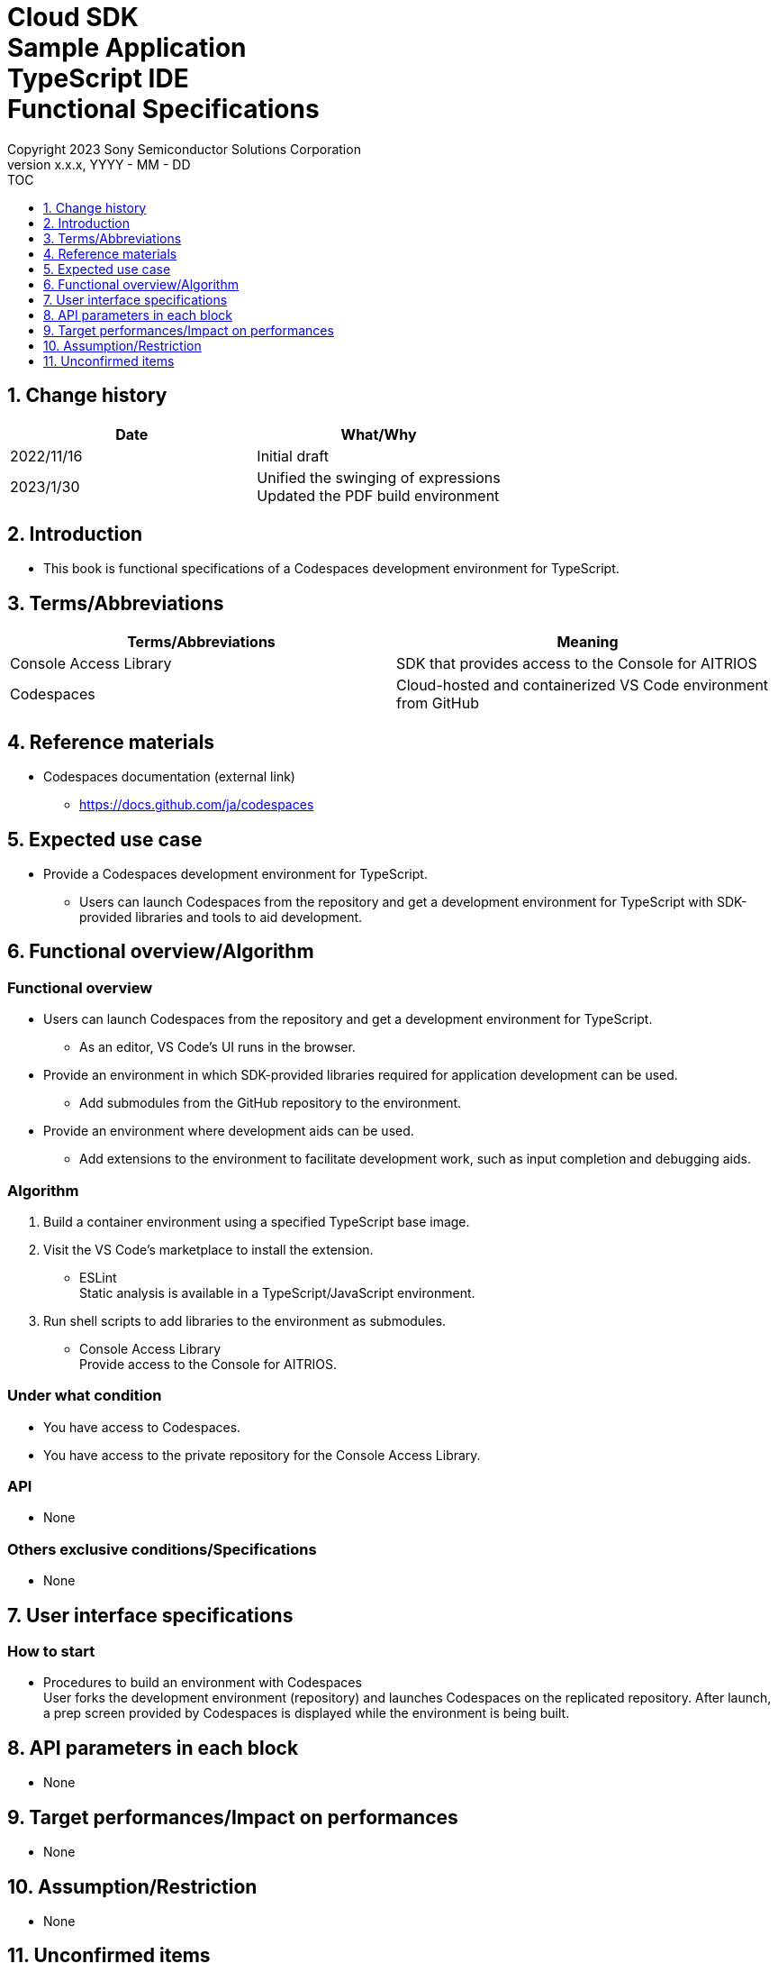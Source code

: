 = Cloud SDK pass:[<br/>] Sample Application pass:[<br/>] TypeScript IDE pass:[<br/>] Functional Specifications pass:[<br/>]
:sectnums:
:sectnumlevels: 1
:author: Copyright 2023 Sony Semiconductor Solutions Corporation
:version-label: Version 
:revnumber: x.x.x
:revdate: YYYY - MM - DD
:trademark-desc1: AITRIOS™ and AITRIOS logos are the registered trademarks or trademarks
:trademark-desc2: of Sony Group Corporation or its affiliated companies.
:toc:
:toc-title: TOC
:toclevels: 1
:chapter-label:
:lang: en

== Change history

|===
|Date |What/Why 

|2022/11/16
|Initial draft

|2023/1/30
|Unified the swinging of expressions + 
Updated the PDF build environment
|===

== Introduction

* This book is functional specifications of a Codespaces development environment for TypeScript.

== Terms/Abbreviations
|===
|Terms/Abbreviations |Meaning 

|Console Access Library
|SDK that provides access to the Console for AITRIOS

|Codespaces
|Cloud-hosted and containerized VS Code environment from GitHub

|===

== Reference materials
* Codespaces documentation (external link)
** https://docs.github.com/ja/codespaces

== Expected use case
* Provide a Codespaces development environment for TypeScript.
** Users can launch Codespaces from the repository and get a development environment for TypeScript with SDK-provided libraries and tools to aid development.

== Functional overview/Algorithm
=== Functional overview
* Users can launch Codespaces from the repository and get a development environment for TypeScript.
** As an editor, VS Code's UI runs in the browser.

* Provide an environment in which SDK-provided libraries required for application development can be used.
** Add submodules from the GitHub repository to the environment.

* Provide an environment where development aids can be used.
** Add extensions to the environment to facilitate development work, such as input completion and debugging aids.

=== Algorithm
. Build a container environment using a specified TypeScript base image.
. Visit the VS Code's marketplace to install the extension.
** ESLint + 
Static analysis is available in a TypeScript/JavaScript environment.

. Run shell scripts to add libraries to the environment as submodules.
** Console Access Library + 
Provide access to the Console for AITRIOS.

=== Under what condition
* You have access to Codespaces. +
* You have access to the private repository for the Console Access Library.

=== API
* None

=== Others exclusive conditions/Specifications
* None

== User interface specifications
=== How to start 
* Procedures to build an environment with Codespaces + 
User forks the development environment (repository) and launches Codespaces on the replicated repository. After launch, a prep screen provided by Codespaces is displayed while the environment is being built.

== API parameters in each block
* None

== Target performances/Impact on performances
* None

== Assumption/Restriction
* None

== Unconfirmed items
* None
